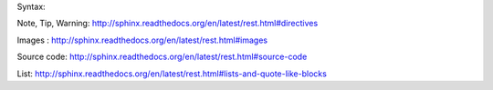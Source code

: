 Syntax:

Note, Tip, Warning: http://sphinx.readthedocs.org/en/latest/rest.html#directives

Images : http://sphinx.readthedocs.org/en/latest/rest.html#images

Source code: http://sphinx.readthedocs.org/en/latest/rest.html#source-code

List: http://sphinx.readthedocs.org/en/latest/rest.html#lists-and-quote-like-blocks
